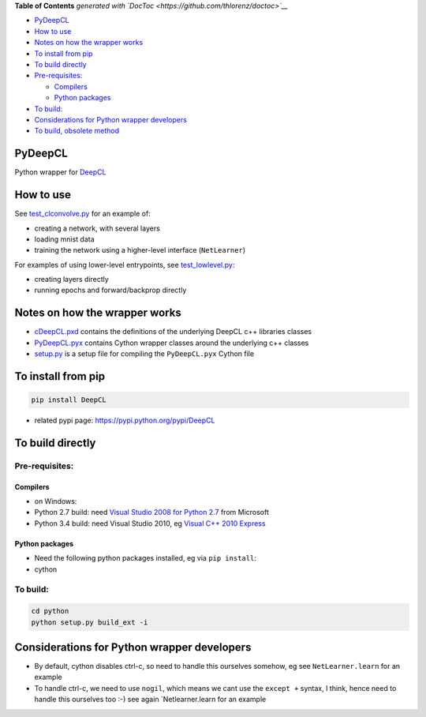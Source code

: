 .. raw:: html

   <!-- START doctoc generated TOC please keep comment here to allow auto update -->
   <!-- DON'T EDIT THIS SECTION, INSTEAD RE-RUN doctoc TO UPDATE -->

**Table of Contents** *generated with
`DocToc <https://github.com/thlorenz/doctoc>`__*

-  `PyDeepCL <#pyclconvolve>`__
-  `How to use <#how-to-use>`__
-  `Notes on how the wrapper works <#notes-on-how-the-wrapper-works>`__
-  `To install from pip <#to-install-from-pip>`__
-  `To build directly <#to-build-directly>`__
-  `Pre-requisites: <#pre-requisites>`__

   -  `Compilers <#compilers>`__
   -  `Python packages <#python-packages>`__

-  `To build: <#to-build>`__
-  `Considerations for Python wrapper
   developers <#considerations-for-python-wrapper-developers>`__
-  `To build, obsolete method <#to-build-obsolete-method>`__

.. raw:: html

   <!-- END doctoc generated TOC please keep comment here to allow auto update -->

PyDeepCL
========

Python wrapper for `DeepCL <https://github.com/hughperkins/DeepCL>`__

How to use
==========

See `test\_clconvolve.py <python/test_clconvolve.py>`__ for an example
of:

-  creating a network, with several layers
-  loading mnist data
-  training the network using a higher-level interface (``NetLearner``)

For examples of using lower-level entrypoints, see
`test\_lowlevel.py <https://github.com/hughperkins/DeepCL/blob/master/python/test_lowlevel.py>`__:

-  creating layers directly
-  running epochs and forward/backprop directly

Notes on how the wrapper works
==============================

-  `cDeepCL.pxd <https://github.com/hughperkins/DeepCL/blob/master/python/cDeepCL.pxd>`__
   contains the definitions of the underlying DeepCL c++ libraries
   classes
-  `PyDeepCL.pyx <https://github.com/hughperkins/DeepCL/blob/master/python/PyDeepCL.pyx>`__
   contains Cython wrapper classes around the underlying c++ classes
-  `setup.py <https://github.com/hughperkins/DeepCL/blob/master/python/setup.py>`__
   is a setup file for compiling the ``PyDeepCL.pyx`` Cython file

To install from pip
===================

.. code:: bash

    pip install DeepCL 

-  related pypi page: https://pypi.python.org/pypi/DeepCL

To build directly
=================

Pre-requisites:
---------------

Compilers
~~~~~~~~~

-  on Windows:
-  Python 2.7 build: need `Visual Studio 2008 for Python
   2.7 <http://www.microsoft.com/en-us/download/details.aspx?id=44266>`__
   from Microsoft
-  Python 3.4 build: need Visual Studio 2010, eg `Visual C++ 2010
   Express <https://www.visualstudio.com/downloads/download-visual-studio-vs#DownloadFamilies_4>`__

Python packages
~~~~~~~~~~~~~~~

-  Need the following python packages installed, eg via ``pip install``:
-  cython

To build:
---------

.. code:: bash

    cd python
    python setup.py build_ext -i

Considerations for Python wrapper developers
============================================

-  By default, cython disables ctrl-c, so need to handle this ourselves
   somehow, eg see ``NetLearner.learn`` for an example
-  To handle ctrl-c, we need to use ``nogil``, which means we cant use
   the ``except +`` syntax, I think, hence need to handle this ourselves
   too :-) see again \`Netlearner.learn for an example

